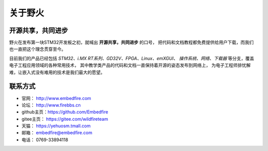 .. vim: syntax=rst

.. _about_embedfire:

关于野火
==============


开源共享，共同进步
----------------------------------

野火在发布第一块STM32开发板之初，就喊出 **开源共享，共同进步** 的口号，
把代码和文档教程都免费提供给用户下载，而我们也一直把这个理念贯穿至今。

目前我们的产品已经包括 *STM32、i.MX RT系列、GD32V、FPGA、Linux、emXGUI、
操作系统、网络、下载器* 等分支，覆盖电子工程应用领域的各种常用技术，
其中教学类产品的代码和文档一直保持着开源的姿态发布到网络上，
为电子工程师排忧解难，让嵌入式没有难用的技术是我们最大的愿望。

联系方式
-----------------------------

- 官网： http://www.embedfire.com
- 论坛： http://www.firebbs.cn
- github主页：https://github.com/Embedfire
- gitee主页： https://gitee.com/wildfireteam
- 天猫： https://yehuosm.tmall.com
- 邮箱： embedfire@embedfire.com
- 电话： 0769-33894118




